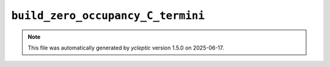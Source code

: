 .. _config_ref tasks psfgen source sequence build_zero_occupancy_C_termini:

``build_zero_occupancy_C_termini``
----------------------------------



.. note::

   This file was automatically generated by *ycleptic* version 1.5.0 on 2025-06-17.
